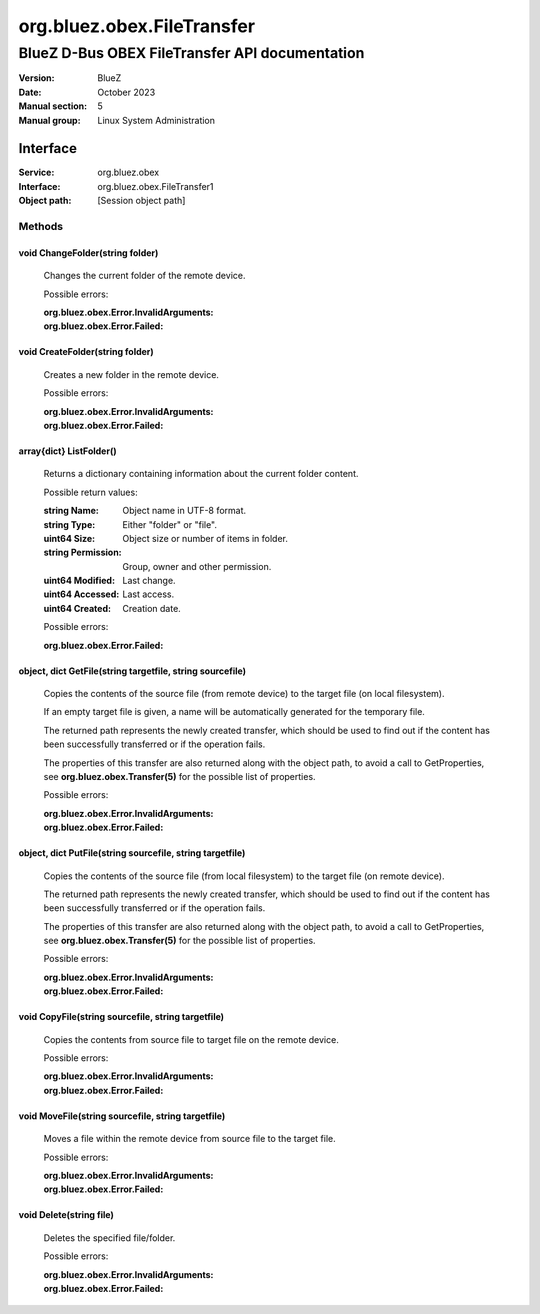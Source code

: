 ===========================
org.bluez.obex.FileTransfer
===========================

-----------------------------------------------
BlueZ D-Bus OBEX FileTransfer API documentation
-----------------------------------------------

:Version: BlueZ
:Date: October 2023
:Manual section: 5
:Manual group: Linux System Administration

Interface
=========

:Service:	org.bluez.obex
:Interface:	org.bluez.obex.FileTransfer1
:Object path:	[Session object path]

Methods
-------

void ChangeFolder(string folder)
````````````````````````````````

	Changes the current folder of the remote device.

	Possible errors:

	:org.bluez.obex.Error.InvalidArguments:
	:org.bluez.obex.Error.Failed:

void CreateFolder(string folder)
````````````````````````````````

	Creates a new folder in the remote device.

	Possible errors:

	:org.bluez.obex.Error.InvalidArguments:
	:org.bluez.obex.Error.Failed:

array{dict} ListFolder()
````````````````````````

	Returns a dictionary containing information about the current folder
	content.

	Possible return values:

	:string Name:

		Object name in UTF-8 format.

	:string Type:

		Either "folder" or "file".

	:uint64 Size:

		Object size or number of items in folder.

	:string Permission:

		Group, owner and other permission.

	:uint64 Modified:

		Last change.

	:uint64 Accessed:

		Last access.

	:uint64 Created:

		Creation date.

	Possible errors:

	:org.bluez.obex.Error.Failed:

object, dict GetFile(string targetfile, string sourcefile)
``````````````````````````````````````````````````````````

	Copies the contents of the source file (from remote device) to the
	target file (on local filesystem).

	If an empty target file is given, a name will be automatically generated
	for the temporary file.

	The returned path represents the newly created transfer, which should be
	used to find out if the content has been successfully transferred or
	if the operation fails.

	The properties of this transfer are also returned along with the object
	path, to avoid a call to GetProperties, see
	**org.bluez.obex.Transfer(5)** for the possible list of properties.

	Possible errors:

	:org.bluez.obex.Error.InvalidArguments:
	:org.bluez.obex.Error.Failed:

object, dict PutFile(string sourcefile, string targetfile)
``````````````````````````````````````````````````````````

	Copies the contents of the source file (from local filesystem) to the
	target file (on remote device).

	The returned path represents the newly created transfer, which should be
	used to find out if the content has been successfully transferred or if
	the operation fails.

	The properties of this transfer are also returned along with the object
	path, to avoid a call to GetProperties, see
	**org.bluez.obex.Transfer(5)** for the possible list of properties.

	Possible errors:

	:org.bluez.obex.Error.InvalidArguments:
	:org.bluez.obex.Error.Failed:

void CopyFile(string sourcefile, string targetfile)
```````````````````````````````````````````````````

	Copies the contents from source file to target file on the remote
	device.

	Possible errors:

	:org.bluez.obex.Error.InvalidArguments:
	:org.bluez.obex.Error.Failed:

void MoveFile(string sourcefile, string targetfile)
```````````````````````````````````````````````````

	Moves a file within the remote device from source file to the target
	file.

	Possible errors:

	:org.bluez.obex.Error.InvalidArguments:
	:org.bluez.obex.Error.Failed:

void Delete(string file)
````````````````````````

	Deletes the specified file/folder.

	Possible errors:

	:org.bluez.obex.Error.InvalidArguments:
	:org.bluez.obex.Error.Failed:

